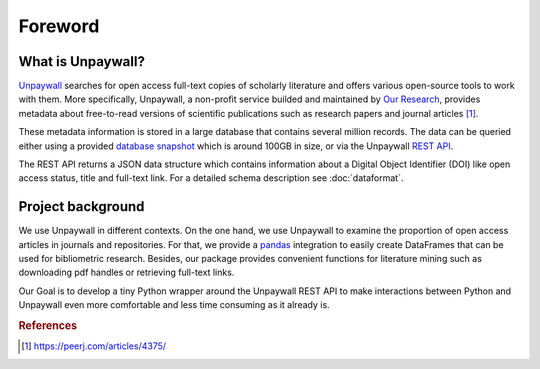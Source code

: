 Foreword
========

What is Unpaywall?
------------------

`Unpaywall <https://unpaywall.org/>`_ searches for open access full-text copies
of scholarly literature and offers various open-source tools to work with them.
More specifically, Unpaywall, a non-profit service builded and maintained by
`Our Research <https://ourresearch.org/>`_, provides metadata about free-to-read
versions of scientific publications such as research papers and journal articles [1]_.

These metadata information is stored in a large database that contains several
million records. The data can be queried either using a provided
`database snapshot <https://unpaywall.org/products/snapshot>`_ which is around
100GB in size, or via the Unpaywall `REST API <https://unpaywall.org/products/api>`_.

The REST API returns a JSON data structure which contains information about a
Digital Object Identifier (DOI) like open access status, title and full-text link.
For a detailed schema description see :doc:`dataformat`.

Project background
------------------

We use Unpaywall in different contexts. On the one hand, we use Unpaywall to
examine the proportion of open access articles in journals and repositories. For
that, we provide a `pandas <https://pandas.pydata.org/pandas-docs/stable/index.html/>`_
integration to easily create DataFrames that can be used for bibliometric
research. Besides, our package provides convenient functions for literature
mining such as downloading pdf handles or retrieving full-text links.

Our Goal is to develop a tiny Python wrapper around the Unpaywall REST API to
make interactions between Python and Unpaywall even more comfortable and less
time consuming as it already is.

.. rubric:: References

.. [1] https://peerj.com/articles/4375/
